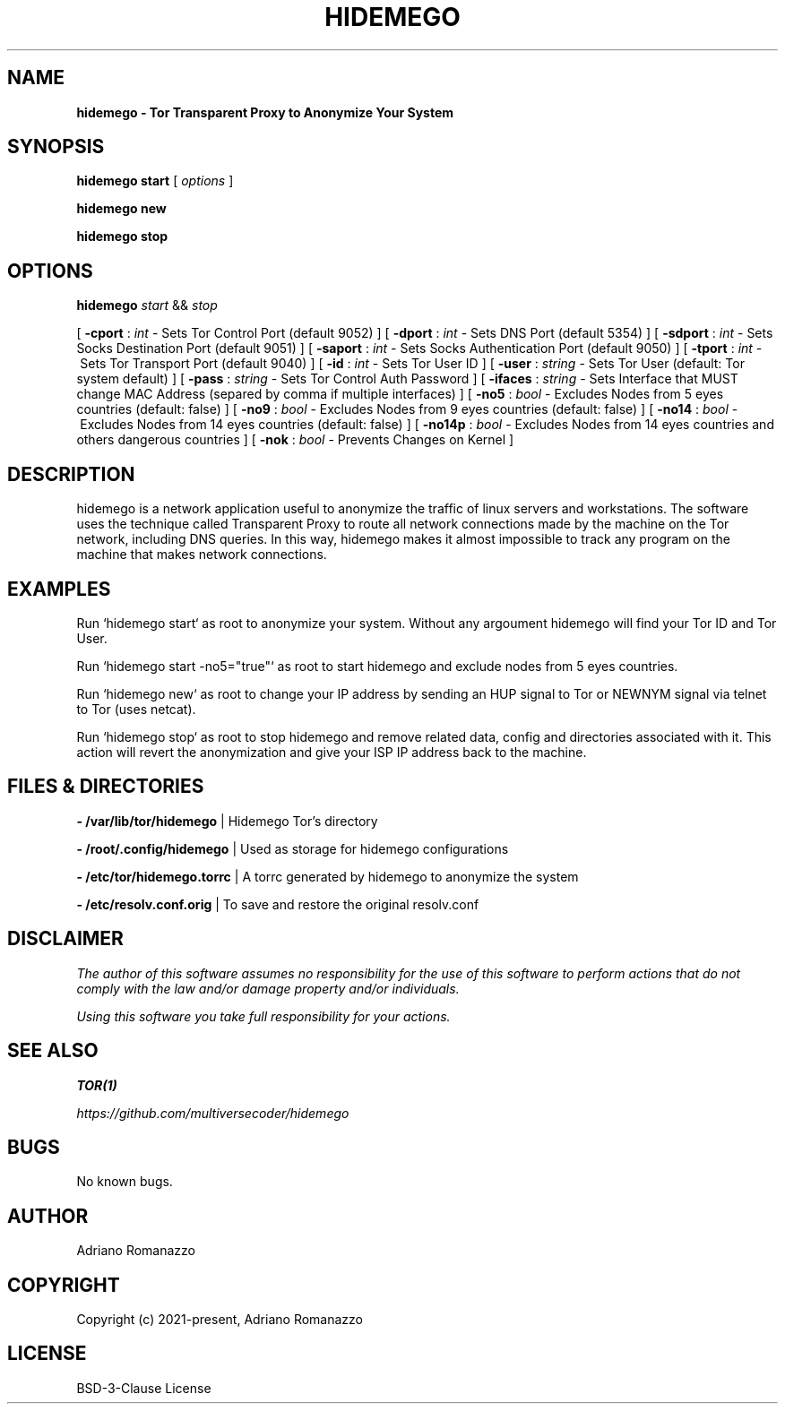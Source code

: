 .\" Manpage for hidemego.
.TH HIDEMEGO 1 "29 Sept 2021" "1.0" "hidemego man page"
.SH NAME
.B hidemego \- Tor Transparent Proxy to Anonymize Your System
.SH SYNOPSIS
.B hidemego
.B start
[
.I options
]

.B hidemego
.B new

.B hidemego
.B stop


.SH OPTIONS
.B hidemego
.I start
&&
.I stop

[
.B -cport
:
.I int
\-\ Sets Tor Control Port (default 9052)
]
[
.B -dport
:
.I int
\-\ Sets DNS Port (default 5354)
]
[
.B -sdport
:
.I int
\-\ Sets Socks Destination Port (default 9051)
]
[
.B -saport
:
.I int
\-\ Sets Socks Authentication Port (default 9050)
]
[
.B -tport
:
.I int
\-\ Sets Tor Transport Port (default 9040)
]
[
.B -id 
:
.I int
\-\ Sets Tor User ID 
]
[
.B -user
:
.I string
\-\ Sets Tor User (default: Tor system default)
]
[
.B -pass
:
.I string
\-\ Sets Tor Control Auth Password 
]
[
.B -ifaces
:
.I string
\-\ Sets Interface that MUST change MAC Address (separed by comma if multiple interfaces)
]
[
.B -no5
:
.I bool
\-\ Excludes Nodes from 5 eyes countries (default: false)
]
[
.B -no9
:
.I bool 
\-\ Excludes Nodes from 9 eyes countries (default: false)
]
[
.B -no14
:
.I bool
\-\ Excludes Nodes from 14 eyes countries (default: false)
]
[
.B -no14p
:
.I bool 
\-\ Excludes Nodes from 14 eyes countries and others dangerous countries 
]
[
.B -nok
:
.I bool
\-\ Prevents Changes on Kernel
]


.SH DESCRIPTION
hidemego is a network application useful to anonymize the traffic of linux servers and workstations.
The software uses the technique called Transparent Proxy to route all network connections made by the machine on the Tor network, including DNS queries. In this way, hidemego makes it almost impossible to track any program on the machine that makes network connections.

.SH EXAMPLES

Run `hidemego start` as root to anonymize your system. Without any argoument hidemego will find your Tor ID and Tor User.

Run `hidemego start -no5="true"` as root to start hidemego and exclude nodes from 5 eyes countries.

Run `hidemego\ new` as root to change your IP address by sending an HUP signal to Tor or NEWNYM signal via telnet to Tor (uses netcat).

Run\ `hidemego\ stop` as root to stop hidemego and remove related data, config and directories associated with it. This action will revert the anonymization and give your ISP IP address back to the machine.
.SH FILES & DIRECTORIES
.B \-\ /var/lib/tor/hidemego
| Hidemego Tor's directory

.B \-\ /root/.config/hidemego
| Used as storage for hidemego configurations

.B \-\ /etc/tor/hidemego.torrc
| A torrc generated by hidemego to anonymize the system

.B \-\ /etc/resolv.conf.orig
| To save and restore the original resolv.conf 

.SH DISCLAIMER
.I The author of this software assumes no responsibility for the use of this software to perform actions that do not comply with the law and/or damage property and/or individuals.

.I Using this software you take full responsibility for your actions.

.SH SEE ALSO
.B TOR(1)

.I https://github.com/multiversecoder/hidemego
.SH BUGS
No known bugs.
.SH AUTHOR
Adriano Romanazzo
.SH COPYRIGHT
Copyright (c) 2021-present, Adriano Romanazzo
.SH LICENSE
BSD-3-Clause License
